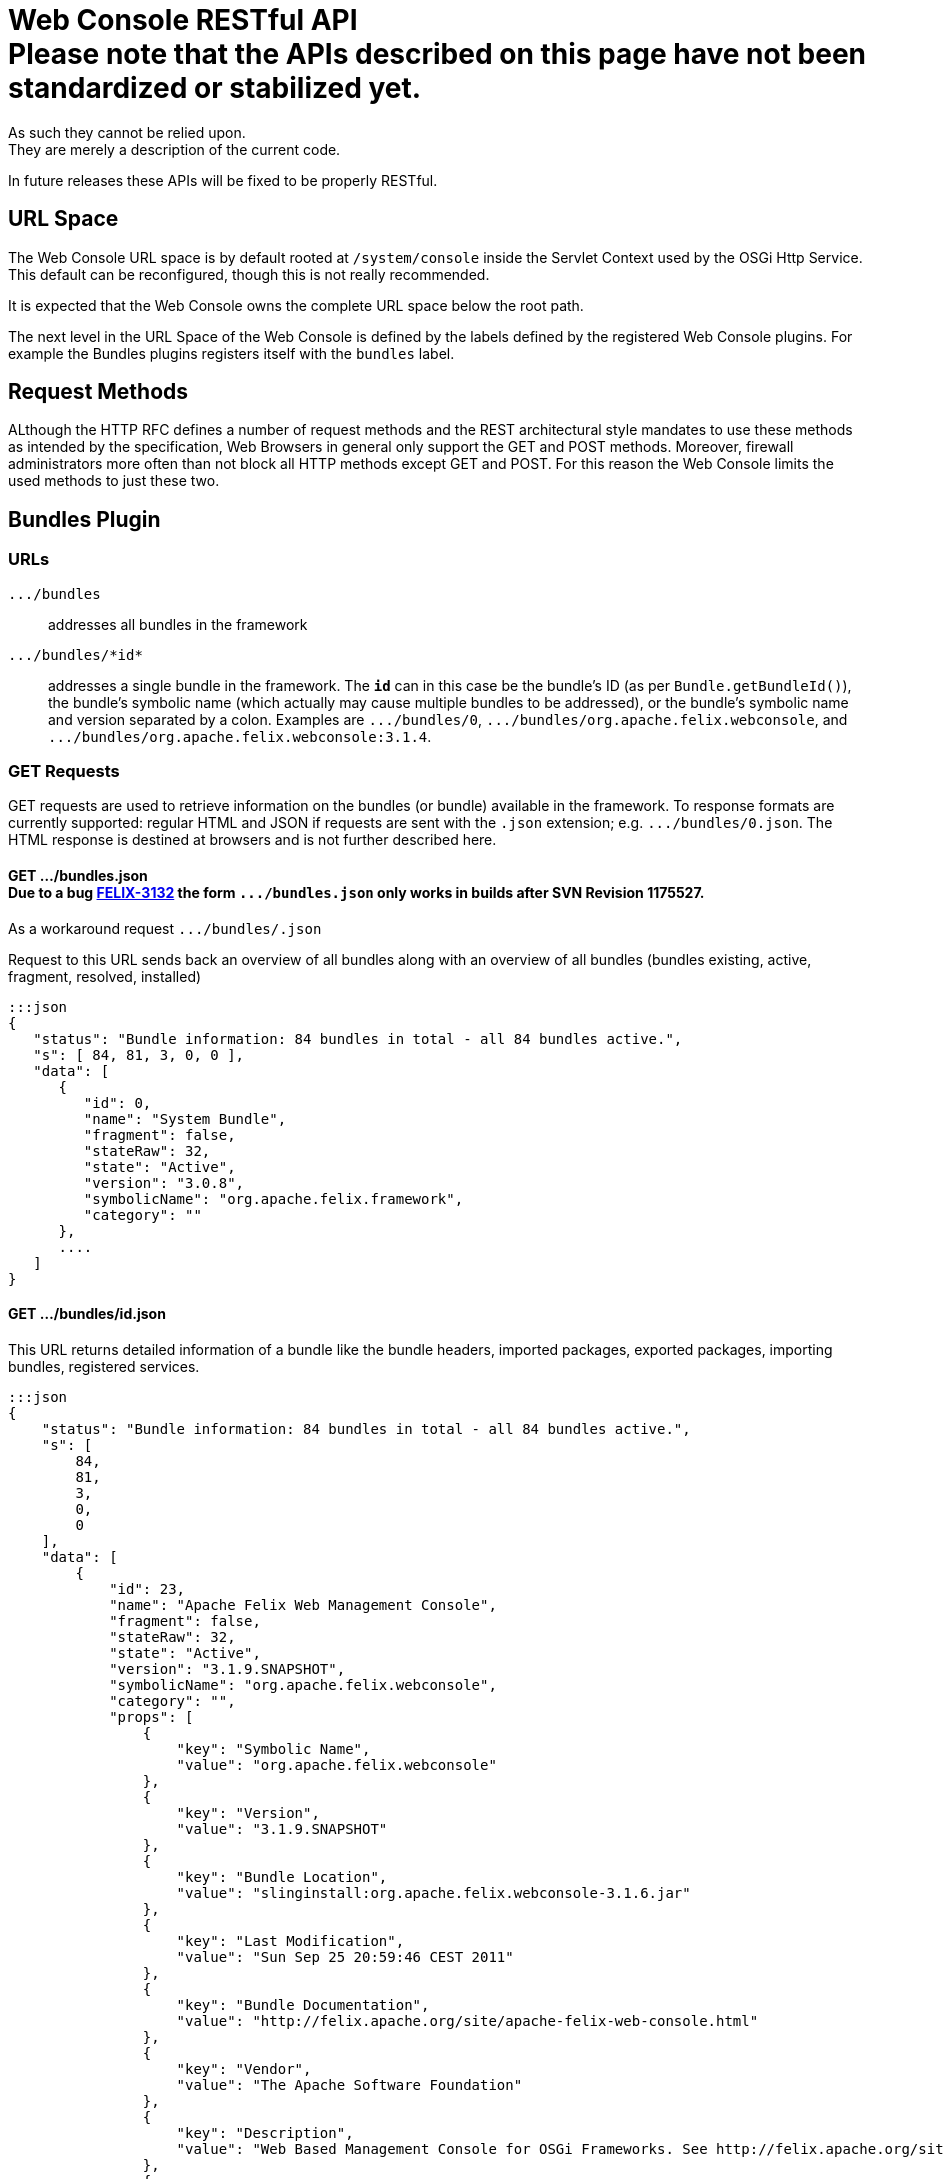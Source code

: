 = Web Console RESTful API+++<div class="warning">+++Please note that the APIs described on this page have not been standardized or stabilized yet.
As such they cannot be relied upon.
They are merely a description of the current code.
In future releases these APIs will be fixed to be properly RESTful.+++</div>+++



== URL Space

The Web Console URL space is by default rooted at `/system/console` inside the Servlet Context used by the OSGi Http Service.
This default can be reconfigured, though this is not really recommended.

It is expected that the Web Console owns the complete URL space below the root path.

The next level in the URL Space of the Web Console is defined by the labels defined by the registered Web Console plugins.
For example the Bundles plugins registers itself with the `bundles` label.

== Request Methods

ALthough the HTTP RFC defines a number of request methods and the REST architectural style mandates to use these methods as intended by the specification, Web Browsers in general only support the GET and POST methods.
Moreover, firewall administrators more often than not block all HTTP methods except GET and POST.
For this reason the Web Console limits the used methods to just these two.

== Bundles Plugin

=== URLs

`+.../bundles+`:: addresses all bundles in the framework

`+.../bundles/*id*+`::
addresses a single bundle in the framework.
The `*id*` can in this case be the bundle's ID (as per `Bundle.getBundleId()`), the bundle's symbolic name (which actually may cause multiple bundles to be addressed), or the bundle's symbolic name and version separated by a colon.
Examples are `+.../bundles/0+`, `+.../bundles/org.apache.felix.webconsole+`, and `+.../bundles/org.apache.felix.webconsole:3.1.4+`.

=== GET Requests

GET requests are used to retrieve information on the bundles (or bundle) available in the framework.
To response formats are currently supported: regular HTML and JSON if requests are sent with the `.json` extension;
e.g.
`+.../bundles/0.json+`.
The HTML response is destined at browsers and is not further described here.

==== GET .../bundles.json+++<div class="note">+++Due to a bug https://issues.apache.org/jira/browse/FELIX-3132[FELIX-3132] the form `+.../bundles.json+` only works in builds after SVN Revision 1175527.
As a workaround request `+.../bundles/.json+`+++</div>+++

Request to this URL sends back an overview of all bundles along with an overview of all bundles (bundles existing, active, fragment, resolved, installed)

 :::json
 {
    "status": "Bundle information: 84 bundles in total - all 84 bundles active.",
    "s": [ 84, 81, 3, 0, 0 ],
    "data": [
       {
          "id": 0,
          "name": "System Bundle",
          "fragment": false,
          "stateRaw": 32,
          "state": "Active",
          "version": "3.0.8",
          "symbolicName": "org.apache.felix.framework",
          "category": ""
       },
       ....
    ]
 }

==== GET .../bundles/id.json

This URL returns detailed information of a bundle like the bundle headers, imported packages, exported packages, importing bundles, registered services.

 :::json
 {
     "status": "Bundle information: 84 bundles in total - all 84 bundles active.",
     "s": [
         84,
         81,
         3,
         0,
         0
     ],
     "data": [
         {
             "id": 23,
             "name": "Apache Felix Web Management Console",
             "fragment": false,
             "stateRaw": 32,
             "state": "Active",
             "version": "3.1.9.SNAPSHOT",
             "symbolicName": "org.apache.felix.webconsole",
             "category": "",
             "props": [
                 {
                     "key": "Symbolic Name",
                     "value": "org.apache.felix.webconsole"
                 },
                 {
                     "key": "Version",
                     "value": "3.1.9.SNAPSHOT"
                 },
                 {
                     "key": "Bundle Location",
                     "value": "slinginstall:org.apache.felix.webconsole-3.1.6.jar"
                 },
                 {
                     "key": "Last Modification",
                     "value": "Sun Sep 25 20:59:46 CEST 2011"
                 },
                 {
                     "key": "Bundle Documentation",
                     "value": "http://felix.apache.org/site/apache-felix-web-console.html"
                 },
                 {
                     "key": "Vendor",
                     "value": "The Apache Software Foundation"
                 },
                 {
                     "key": "Description",
                     "value": "Web Based Management Console for OSGi Frameworks. See http://felix.apache.org/site/apache-felix-web-console.html for more information on this bundle."
                 },
                 {
                     "key": "Start Level",
                     "value": 5
                 },
                 {
                     "key": "Exported Packages",
                     "value": [
                         "org.apache.felix.webconsole,version=3.1.2"
                     ]
                 },
                 {
                     "key": "Imported Packages",
                     "value": [
                         "javax.servlet,version=2.5.0 from <a href='/system/console/bundles/15'>org.apache.felix.http.jetty (15)</a>",
                         "javax.servlet.http,version=2.5.0 from <a href='/system/console/bundles/15'>org.apache.felix.http.jetty (15)</a>",
                         "org.apache.felix.scr,version=1.6.0 from <a href='/system/console/bundles/11'>org.apache.felix.scr (11)</a>",
                         "org.osgi.framework,version=1.5.0 from <a href='/system/console/bundles/0'>org.apache.felix.framework (0)</a>",
                         "org.osgi.service.cm,version=1.3.0 from <a href='/system/console/bundles/9'>org.apache.felix.configadmin (9)</a>",
                         "org.osgi.service.http,version=1.2.0 from <a href='/system/console/bundles/15'>org.apache.felix.http.jetty (15)</a>",
                         "org.osgi.service.log,version=1.3.0 from <a href='/system/console/bundles/6'>org.apache.sling.commons.logservice (6)</a>",
                         "org.osgi.service.metatype,version=1.1.0 from <a href='/system/console/bundles/12'>org.apache.felix.metatype (12)</a>",
                         "org.osgi.service.packageadmin,version=1.2.0 from <a href='/system/console/bundles/0'>org.apache.felix.framework (0)</a>",
                         "org.osgi.service.startlevel,version=1.1.0 from <a href='/system/console/bundles/0'>org.apache.felix.framework (0)</a>"
                     ]
                 },
                 {
                     "key": "Importing Bundles",
                     "value": [
                         "<a href='/system/console/bundles/19'>org.apache.felix.webconsole.plugins.memoryusage (19)</a>",
                         "<a href='/system/console/bundles/62'>org.apache.sling.commons.mime (62)</a>",
                         "<a href='/system/console/bundles/14'>org.apache.sling.extensions.threaddump (14)</a>",
                         "<a href='/system/console/bundles/20'>org.apache.sling.extensions.webconsolesecurityprovider (20)</a>",
                         "<a href='/system/console/bundles/18'>org.apache.sling.jcr.webconsole (18)</a>"
                     ]
                 },
                 {
                     "key": "Service ID <a href='/system/console/services/369'>369</a>",
                     "value": [
                         "Types: org.apache.felix.webconsole.ConfigurationPrinter"
                     ]
                 },
                 {
                     "key": "Service ID <a href='/system/console/services/370'>370</a>",
                     "value": [
                         "Types: org.apache.felix.webconsole.ConfigurationPrinter"
                     ]
                 },
                 {
                     "key": "Service ID <a href='/system/console/services/371'>371</a>",
                     "value": [
                         "Types: org.apache.felix.webconsole.ConfigurationPrinter"
                     ]
                 },
                 {
                     "key": "Service ID <a href='/system/console/services/372'>372</a>",
                     "value": [
                         "Types: org.apache.felix.webconsole.ConfigurationPrinter"
                     ]
                 },
                 {
                     "key": "Service ID <a href='/system/console/services/373'>373</a>",
                     "value": [
                         "Types: org.apache.felix.webconsole.ConfigurationPrinter"
                     ]
                 },
                 {
                     "key": "Service ID <a href='/system/console/services/374'>374</a>",
                     "value": [
                         "Types: org.apache.felix.webconsole.ConfigurationPrinter"
                     ]
                 },
                 {
                     "key": "Service ID <a href='/system/console/services/375'>375</a>",
                     "value": [
                         "Types: org.apache.felix.webconsole.ConfigurationPrinter"
                     ]
                 },
                 {
                     "key": "Service ID <a href='/system/console/services/376'>376</a>",
                     "value": [
                         "Types: org.osgi.service.cm.ManagedService, org.osgi.service.metatype.MetaTypeProvider",
                         "Service PID: org.apache.felix.webconsole.internal.servlet.OsgiManager",
                         "Description: OSGi Management Console Configuration Receiver",
                         "Vendor: The Apache Software Foundation"
                     ]
                 },
                 {
                     "key": "Service ID <a href='/system/console/services/453'>453</a>",
                     "value": [
                         "Types: org.apache.felix.webconsole.ConfigurationPrinter"
                     ]
                 },
                 {
                     "key": "Manifest Headers",
                     "value": [
                         "Bnd-LastModified: 1316977184980",
                         "Build-Jdk: 1.6.0_13",
                         "Built-By: fmeschbe",
                         "Bundle-Activator: org.apache.felix.webconsole.internal.OsgiManagerActivator",
                         "Bundle-Description: Web Based Management Console for OSGi Frameworks. See http://felix.apache.org/site/apache-felix-web-console.html for more information on this bundle.",
                         "Bundle-DocURL: http://felix.apache.org/site/apache-felix-web-console.html",
                         "Bundle-License: http://www.apache.org/licenses/LICENSE-2.0.txt",
                         "Bundle-ManifestVersion: 2",
                         "Bundle-Name: Apache Felix Web Management Console",
                         "Bundle-SymbolicName: org.apache.felix.webconsole",
                         "Bundle-Vendor: The Apache Software Foundation",
                         "Bundle-Version: 3.1.9.SNAPSHOT",
                         "Created-By: Apache Maven Bundle Plugin",
                         "DynamicImport-Package: org.apache.felix.bundlerepository, org.osgi.service.obr",
                         "Export-Package: org.apache.felix.webconsole; uses:=\"javax.servlet, org.osgi.framework, javax.servlet.http\"; version=\"3.1.2\"",
                         "Import-Package: javax.servlet; version=\"2.4\", javax.servlet.http; version=\"2.4\", org.apache.felix.scr; resolution:=optional; version=\"1.0\", org.apache.felix.shell; resolution:=optional, org.apache.felix.webconsole; version=\"3.1.2\", org.osgi.framework, org.osgi.service.cm; resolution:=optional, org.osgi.service.condpermadmin; resolution:=optional, org.osgi.service.deploymentadmin; resolution:=optional, org.osgi.service.http, org.osgi.service.log; resolution:=optional, org.osgi.service.metatype; resolution:=optional, org.osgi.service.packageadmin; resolution:=optional, org.osgi.service.permissionadmin; resolution:=optional, org.osgi.service.prefs; resolution:=optional, org.osgi.service.startlevel; resolution:=optional, org.osgi.service.wireadmin; resolution:=optional",
                         "Manifest-Version: 1.0",
                         "Tool: Bnd-0.0.255"
                     ]
                 }
             ]
         }
     ]
 }

=== POST Requests

To update the bundles the `action` request parameter is used to indicate the action:

`install`::
Installs (or updates) and optionally starts one or more bundles.
Parameters:

* `bundlestart` -- whether to start newly installed bundles or not.
Has no influence on updated bundles.
* `bundlestartlevel` -- the start level to set on newly installed bundles.
Has no influence on updated bundles.
* `bundlefile` -- one or more uploaded files being the bundles to install or update.
The manifests in the bundles are inspected to see whether any bundle is an update or new install.
* `refreshPackages` -- whether to call `PackageAdmin.refreshPackages(Bundle[])` with the installed/updated bundles after installation/update.

`start`:: Starts the bundle addressed by the request URL.

`stop`:: Stops the bundle addressed by the request URL.

`refresh`::
Calls `PackageAdmin.refreshPackages(Bundle[])` with the bundle as its sole argument thus forcing the bundle to be rewired.
The bundle is required to be addressed by the request URL.

`update`:: Calls `Bundle.update()` on the bundle addressed by the request URL or tries to update the bundle through the OBR.

`uninstall`::
Calls `Bundle.uninstall()` on the bundle addressed by the request URL.
After the installation the framework must be refreshed (see `refreshPackages` above).

`refreshPackages`::
Calls `PackageAdmin.refreshPackages(Bundle[])` with a `null` argument thus refreshing all pending bundles.
This action does not require a bundle in the URL and just ignores if one is provided.

The response on those actions requiring a bundle is a simple JSON response:

 :::json
 {
     "fragment": -- whether the bundle is a fragement
     "stateRaw": -- the state code of the bundle after executing the action
 }

Since some bundle operations take place asynchronously a short delay of 800ms is inserted before preparing and sending the response.

The response on those actions not taking a bundle is the bundle overview of the bundles in the framework as if requesting `+.../bundles.json+`.
Again a delay of 800ms is inserted since some operations are executed asynchronously.

== Services Plugin

TBD

== Configuration Admin Plugin

The Configuration Admin Plugin can be accessed directly by sending POST requests to it.

=== POST Requests

Configuration handling is done based on the PID of the configuration.
Each POST can either contain the PID as a suffix like `../PID` or with the parameter `pid`.
The parameter `pidFilter` might contain an additional filter expression.
For the action to execute, the following options are tested, one after the other.
As soon as one is executed, the request is processed.

==== Create

If the parameter ``create``is sent, a new configuration with the PID is created.
The value of the parameter is not evaluated.

==== Apply

If the parameter `apply` is sent, the configuration is changed.
The value of the parameter is not evaluated.
The parameter `factoryPid` might contain the factory pid.
The parameter `propertyList` contains a comma-separated list of all configuration property names that will be changed by this POST.
For each name, the value of the corresponding request parameter is used to set the value.
If such a parameter is missing, the property is not changed.

For example to use `curl` to apply a configuration the following command line can be used:

 curl -u admin:admin -X POST -d "apply=true" -d "propertylist=foo,bar" -d "foo=51" -d "bar=hello" http://localhost:8080/system/console/configMgr/com.acme.MyPid

To create a factory configuration, the special PID `[Temporary PID replaced by real PID upon save]` must be used, URL encoded.
So to create a new factory configuration  for a factoryPid `com.acme.MyFactoryPid` the following can be used:

 curl -u admin:admin -X POST -d "apply=true" -d "propertylist=name" -d "name=mycfg" -d "factoryPid=com.acme.MyFactoryPid" http://localhost:8080/system/console/configMgr/%5BTemporary%20PID%20replaced%20by%20real%20PID%20upon%20save%5D

==== Delete

If the parameters `apply` and `delete` are sent, the configuration is removed.
The values of the parameters is not evaluated.

Example using `curl`:

 curl -u admin:admin  -X POST -d "apply=true" -d "delete=true" http://localhost:8080/system/console/configMgr/com.acme.MyPid

==== Unbind

If the parameter `unbind` is sent, the configuration is unbind.
